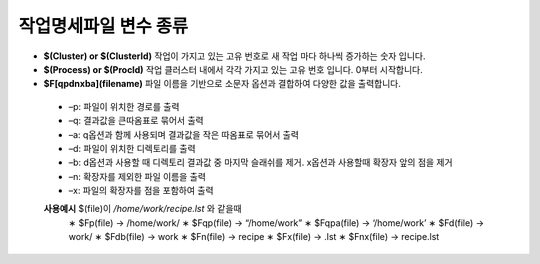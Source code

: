 작업명세파일 변수 종류
================================

* **$(Cluster) or $(ClusterId)** 작업이 가지고 있는 고유 번호로 새 작업 마다 하나씩 증가하는 숫자 입니다.
* **$(Process) or $(ProcId)** 작업 클러스터 내에서 각각 가지고 있는 고유 번호 입니다. 0부터 시작합니다.
* **$F[qpdnxba](filename)** 파일 이름을 기반으로 소문자 옵션과 결합하여 다양한 값을 출력합니다.
 
 * –p: 파일이 위치한 경로를 출력
 * –q: 결과값을 큰따옴표로 묶어서 출력
 * –a: q옵션과 함께 사용되며 결과값을 작은 따옴표로 묶어서 출력 
 * –d: 파일이 위치한 디렉토리를 출력
 * –b: d옵션과 사용할 때 디렉토리 결과값 중 마지막 슬래쉬를 제거. x옵션과 사용할때 확장자 앞의 점을 제거 
 * –n: 확장자를 제외한 파일 이름을 출력
 * –x: 파일의 확장자를 점을 포함하여 출력
  
 **사용예시** $(file)이 */home/work/recipe.lst* 와 같을때
  ∗ $Fp(file) → /home/work/
  ∗ $Fqp(file) → “/home/work” 
  ∗ $Fqpa(file) → ‘/home/work’ 
  ∗ $Fd(file) → work/
  ∗ $Fdb(file) → work
  ∗ $Fn(file) → recipe
  ∗ $Fx(file) → .lst
  ∗ $Fnx(file) → recipe.lst
